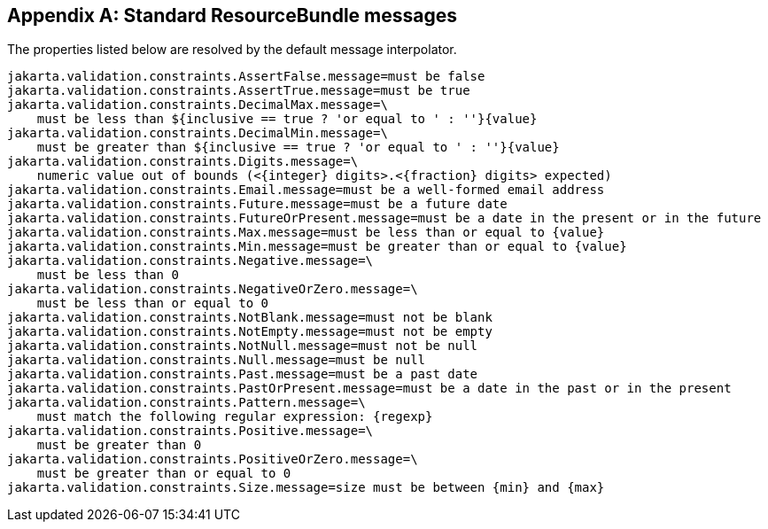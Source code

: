 // Jakarta Validation
//
// License: Apache License, Version 2.0
// See the license.txt file in the root directory or <http://www.apache.org/licenses/LICENSE-2.0>.

[[standard-resolver-messages]]


[appendix]
== Standard ResourceBundle messages

The properties listed below are resolved by the default message interpolator.

[source, java]
----
jakarta.validation.constraints.AssertFalse.message=must be false
jakarta.validation.constraints.AssertTrue.message=must be true
jakarta.validation.constraints.DecimalMax.message=\
    must be less than ${inclusive == true ? 'or equal to ' : ''}{value}
jakarta.validation.constraints.DecimalMin.message=\
    must be greater than ${inclusive == true ? 'or equal to ' : ''}{value}
jakarta.validation.constraints.Digits.message=\
    numeric value out of bounds (<{integer} digits>.<{fraction} digits> expected)
jakarta.validation.constraints.Email.message=must be a well-formed email address
jakarta.validation.constraints.Future.message=must be a future date
jakarta.validation.constraints.FutureOrPresent.message=must be a date in the present or in the future
jakarta.validation.constraints.Max.message=must be less than or equal to {value}
jakarta.validation.constraints.Min.message=must be greater than or equal to {value}
jakarta.validation.constraints.Negative.message=\
    must be less than 0
jakarta.validation.constraints.NegativeOrZero.message=\
    must be less than or equal to 0
jakarta.validation.constraints.NotBlank.message=must not be blank
jakarta.validation.constraints.NotEmpty.message=must not be empty
jakarta.validation.constraints.NotNull.message=must not be null
jakarta.validation.constraints.Null.message=must be null
jakarta.validation.constraints.Past.message=must be a past date
jakarta.validation.constraints.PastOrPresent.message=must be a date in the past or in the present
jakarta.validation.constraints.Pattern.message=\
    must match the following regular expression: {regexp}
jakarta.validation.constraints.Positive.message=\
    must be greater than 0
jakarta.validation.constraints.PositiveOrZero.message=\
    must be greater than or equal to 0
jakarta.validation.constraints.Size.message=size must be between {min} and {max}
----
